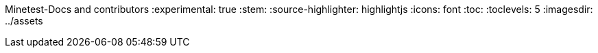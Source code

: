 Minetest-Docs and contributors
:experimental: true
:stem:
:source-highlighter: highlightjs
:icons: font
:toc:
:toclevels: 5
:imagesdir: ../assets

:url-docs-repo: https://github.com/minetest/minetest_docs
:url-lua-api: https://github.com/minetest/minetest/blob/master/doc/lua_api.txt
:url-reference-manual: https://www.lua.org/manual/5.1/manual.html
:url-engine-src: https://github.com/minetest/minetest/blob/master/src
